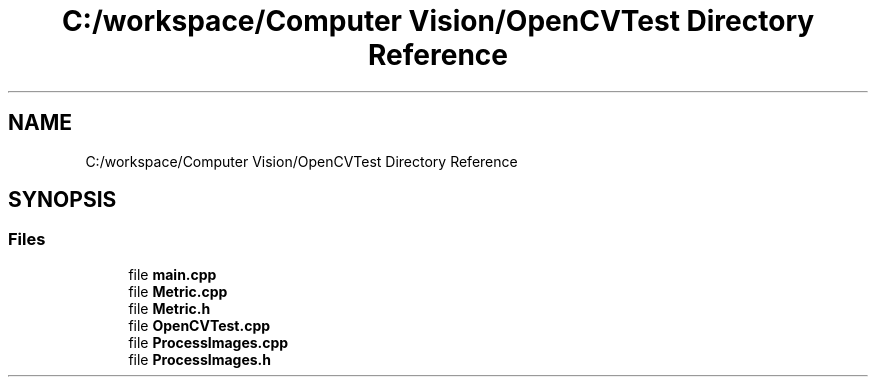 .TH "C:/workspace/Computer Vision/OpenCVTest Directory Reference" 3 "Tue Jan 4 2022" "Version 0.1" "Computer Vision" \" -*- nroff -*-
.ad l
.nh
.SH NAME
C:/workspace/Computer Vision/OpenCVTest Directory Reference
.SH SYNOPSIS
.br
.PP
.SS "Files"

.in +1c
.ti -1c
.RI "file \fBmain\&.cpp\fP"
.br
.ti -1c
.RI "file \fBMetric\&.cpp\fP"
.br
.ti -1c
.RI "file \fBMetric\&.h\fP"
.br
.ti -1c
.RI "file \fBOpenCVTest\&.cpp\fP"
.br
.ti -1c
.RI "file \fBProcessImages\&.cpp\fP"
.br
.ti -1c
.RI "file \fBProcessImages\&.h\fP"
.br
.in -1c
